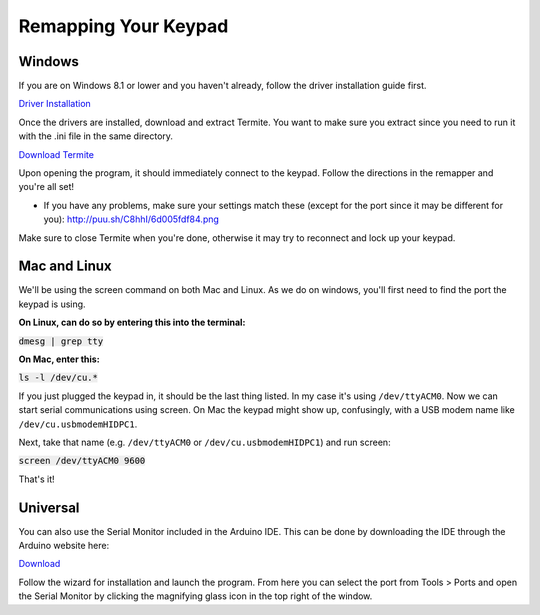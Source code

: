 Remapping Your Keypad
=================================

Windows
*******

If you are on Windows 8.1 or lower and you haven't already, follow the driver installation guide first.

`Driver Installation <http://docs.thnikk.moe/en/latest/driver.html>`_

Once the drivers are installed, download and extract Termite. You want to make sure you extract since you need to run it with the .ini file in the same directory.

`Download Termite <https://puu.sh/w8Zj5/01aa028013.zip>`_

Upon opening the program, it should immediately connect to the keypad. Follow the directions in the remapper and you're all set!

* If you have any problems, make sure your settings match these (except for the port since it may be different for you): http://puu.sh/C8hhI/6d005fdf84.png

Make sure to close Termite when you're done, otherwise it may try to reconnect and lock up your keypad.

.. Put image here

Mac and Linux
*************

We'll be using the screen command on both Mac and Linux. As we do on windows, you'll first need to find the port the keypad is using. 

**On Linux, can do so by entering this into the terminal:**

:code:`dmesg | grep tty`

**On Mac, enter this:**

:code:`ls -l /dev/cu.*`

If you just plugged the keypad in, it should be the last thing listed. In my case it's using ``/dev/ttyACM0``. Now we can start serial communications using screen. On Mac the keypad might show up, confusingly, with a USB modem name like ``/dev/cu.usbmodemHIDPC1``.

Next, take that name (e.g. ``/dev/ttyACM0`` or ``/dev/cu.usbmodemHIDPC1``) and run screen:

:code:`screen /dev/ttyACM0 9600`

That's it!

Universal
*********

You can also use the Serial Monitor included in the Arduino IDE. This can be done by downloading the IDE through the Arduino website here:

`Download <https://www.arduino.cc/en/Main/Software>`_

Follow the wizard for installation and launch the program. From here you can select the port from Tools > Ports and open the Serial Monitor by clicking the magnifying glass icon in the top right of the window.
